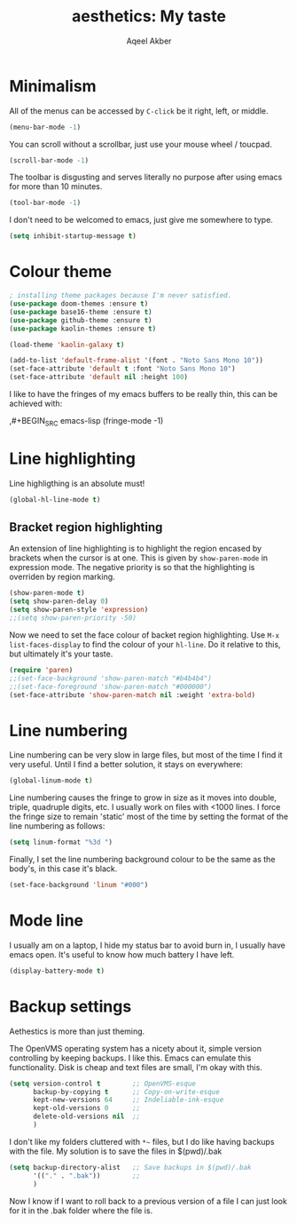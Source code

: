 #+TITLE: aesthetics: My taste
#+AUTHOR: Aqeel Akber

* Minimalism

All of the menus can be accessed by =C-click= be it right, left, or
middle.

#+BEGIN_SRC emacs-lisp
  (menu-bar-mode -1)
#+END_SRC

You can scroll without a scrollbar, just use your mouse wheel /
toucpad.

#+BEGIN_SRC emacs-lisp
  (scroll-bar-mode -1)
#+END_SRC

The toolbar is disgusting and serves literally no purpose after using
emacs for more than 10 minutes. 

#+BEGIN_SRC emacs-lisp
  (tool-bar-mode -1)
#+END_SRC

I don't need to be welcomed to emacs, just give me somewhere to type.

#+BEGIN_SRC emacs-lisp
  (setq inhibit-startup-message t)
#+END_SRC

* Colour theme
#+BEGIN_SRC emacs-lisp
  ; installing theme packages because I'm never satisfied.
  (use-package doom-themes :ensure t)
  (use-package base16-theme :ensure t)
  (use-package github-theme :ensure t)
  (use-package kaolin-themes :ensure t)
#+END_SRC

#+RESULTS:

#+BEGIN_SRC emacs-lisp
  (load-theme 'kaolin-galaxy t)
#+END_SRC

#+RESULTS:
: t

#+BEGIN_SRC emacs-lisp
  (add-to-list 'default-frame-alist '(font . "Noto Sans Mono 10"))
  (set-face-attribute 'default t :font "Noto Sans Mono 10")
  (set-face-attribute 'default nil :height 100)
#+END_SRC

#+RESULTS:

  I like to have the fringes of my emacs buffers to be really thin, this
  can be achieved with:

  ,#+BEGIN_SRC emacs-lisp
    (fringe-mode -1)
#+END_SRC

* Line highlighting

Line highligthing is an absolute must! 

#+BEGIN_SRC emacs-lisp
  (global-hl-line-mode t)
#+END_SRC

** Bracket region highlighting

An extension of line highlighting is to highlight the region encased
by brackets when the cursor is at one. This is given by
=show-paren-mode= in expression mode. The negative priority is so that
the highlighting is overriden by region marking.

#+BEGIN_SRC emacs-lisp
  (show-paren-mode t)
  (setq show-paren-delay 0)
  (setq show-paren-style 'expression)
  ;;(setq show-paren-priority -50)
#+END_SRC

Now we need to set the face colour of backet region highlighting.  Use
=M-x list-faces-display= to find the colour of your =hl-line=. Do it
relative to this, but ultimately it's your taste.

#+BEGIN_SRC emacs-lisp
  (require 'paren)
  ;;(set-face-background 'show-paren-match "#b4b4b4")
  ;;(set-face-foreground 'show-paren-match "#000000")
  (set-face-attribute 'show-paren-match nil :weight 'extra-bold)
#+END_SRC

#+RESULTS:

* Line numbering

Line numbering can be very slow in large files, but most of the time I
find it very useful. Until I find a better solution, it stays on
everywhere:

#+BEGIN_SRC emacs-lisp
  (global-linum-mode t)
#+END_SRC

Line numbering causes the fringe to grow in size as it moves into
double, triple, quadruple digits, etc. I usually work on files with
<1000 lines. I force the fringe size to remain 'static' most of the
time by setting the format of the line numbering as follows:

#+BEGIN_SRC emacs-lisp
  (setq linum-format "%3d ")
#+END_SRC

Finally, I set the line numbering background colour to be the same as
the body's, in this case it's black. 

#+BEGIN_SRC emacs-lisp
  (set-face-background 'linum "#000")
#+END_SRC

* Mode line
I usually am on a laptop, I hide my status bar to avoid burn in, I
usually have emacs open. It's useful to know how much battery I have
left.

#+BEGIN_SRC emacs-lisp
  (display-battery-mode t)
#+END_SRC

* Backup settings

Aethestics is more than just theming.

The OpenVMS operating system has a nicety about it, simple version
controlling by keeping backups. I like this. Emacs can emulate this
functionality. Disk is cheap and text files are small, I'm okay with
this.

#+BEGIN_SRC emacs-lisp
  (setq version-control t        ;; OpenVMS-esque
        backup-by-copying t      ;; Copy-on-write-esque
        kept-new-versions 64     ;; Indeliable-ink-esque
        kept-old-versions 0      ;; 
        delete-old-versions nil  ;; 
        )
#+END_SRC

I don't like my folders cluttered with =*~= files, but I do like
having backups with the file. My solution is to save the files in
$(pwd)/.bak

#+BEGIN_SRC emacs-lisp
  (setq backup-directory-alist   ;; Save backups in $(pwd)/.bak
        '(("." . ".bak"))        ;;
        )
#+END_SRC

Now I know if I want to roll back to a previous version of a file I
can just look for it in the .bak folder where the file is.
